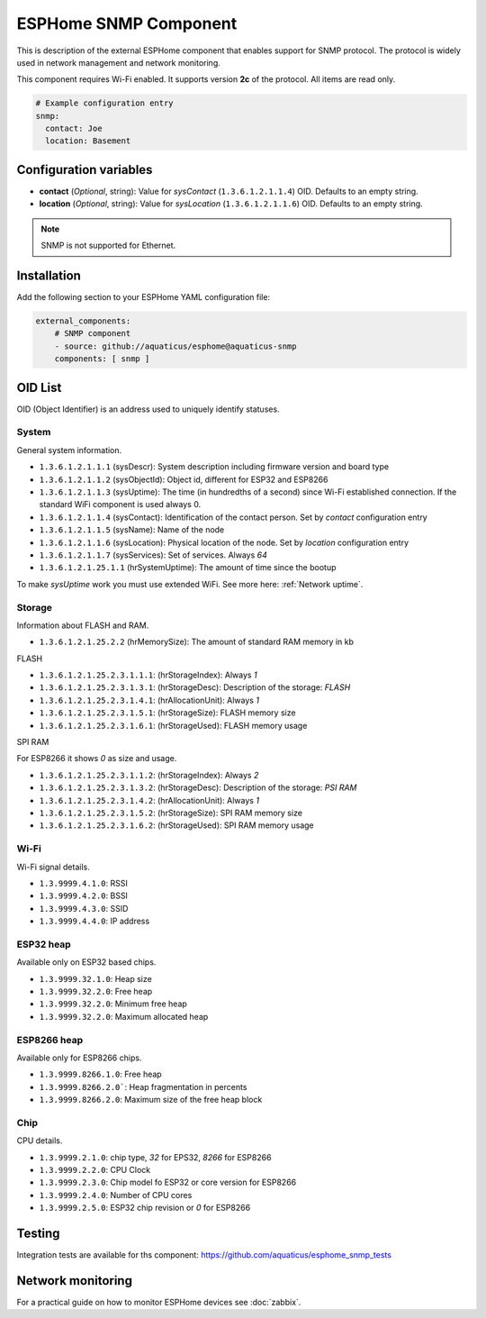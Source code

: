 ESPHome SNMP Component
======================

This is description of the external ESPHome component that enables support for SNMP protocol. The protocol is widely 
used in network management and network monitoring.

This component requires Wi-Fi enabled. It supports version **2c** of the protocol. All items are read only.

.. code-block:: yaml

    # Example configuration entry
    snmp:
      contact: Joe
      location: Basement

Configuration variables
------------------------

- **contact** (*Optional*, string): Value for `sysContact` (``1.3.6.1.2.1.1.4``) OID. Defaults to an empty string.
- **location** (*Optional*, string): Value for `sysLocation` (``1.3.6.1.2.1.1.6``) OID. Defaults to an empty string.


.. note::

    SNMP is not supported for Ethernet.

Installation
------------

Add the following section to your ESPHome YAML configuration file:

.. code-block:: yaml

   external_components:
       # SNMP component
       - source: github://aquaticus/esphome@aquaticus-snmp
       components: [ snmp ]

.. _OID:

OID List
--------

OID (Object Identifier) is an address used to uniquely identify statuses.

System
~~~~~~

General system information.

- ``1.3.6.1.2.1.1.1`` (sysDescr): System description including firmware version and board type
- ``1.3.6.1.2.1.1.2`` (sysObjectId): Object id, different for ESP32 and ESP8266
- ``1.3.6.1.2.1.1.3`` (sysUptime): The time (in hundredths of a second) since Wi-Fi established connection. If the standard WiFi component is used always 0.
- ``1.3.6.1.2.1.1.4`` (sysContact): Identification of the contact person. Set by `contact` configuration entry
- ``1.3.6.1.2.1.1.5`` (sysName): Name of the node
- ``1.3.6.1.2.1.1.6`` (sysLocation): Physical location of the node. Set by `location` configuration entry
- ``1.3.6.1.2.1.1.7`` (sysServices): Set of services. Always `64`
- ``1.3.6.1.2.1.25.1.1`` (hrSystemUptime): The amount of time since the bootup

To make `sysUptime` work you must use extended WiFi. See more here: :ref:`Network uptime`.

Storage
~~~~~~~

Information about FLASH and RAM.

- ``1.3.6.1.2.1.25.2.2`` (hrMemorySize): The amount of standard RAM memory in kb

FLASH


- ``1.3.6.1.2.1.25.2.3.1.1.1``: (hrStorageIndex): Always `1`
- ``1.3.6.1.2.1.25.2.3.1.3.1``: (hrStorageDesc): Description of the storage: `FLASH`
- ``1.3.6.1.2.1.25.2.3.1.4.1``: (hrAllocationUnit): Always `1`
- ``1.3.6.1.2.1.25.2.3.1.5.1``: (hrStorageSize): FLASH memory size
- ``1.3.6.1.2.1.25.2.3.1.6.1``: (hrStorageUsed): FLASH memory usage

SPI RAM


For ESP8266 it shows `0` as size and usage.

- ``1.3.6.1.2.1.25.2.3.1.1.2``: (hrStorageIndex): Always `2`
- ``1.3.6.1.2.1.25.2.3.1.3.2``: (hrStorageDesc): Description of the storage: `PSI RAM`
- ``1.3.6.1.2.1.25.2.3.1.4.2``: (hrAllocationUnit): Always `1`
- ``1.3.6.1.2.1.25.2.3.1.5.2``: (hrStorageSize): SPI RAM memory size
- ``1.3.6.1.2.1.25.2.3.1.6.2``: (hrStorageUsed): SPI RAM memory usage

Wi-Fi
~~~~~

Wi-Fi signal details.

- ``1.3.9999.4.1.0``: RSSI
- ``1.3.9999.4.2.0``: BSSI
- ``1.3.9999.4.3.0``: SSID
- ``1.3.9999.4.4.0``: IP address


ESP32 heap
~~~~~~~~~~

Available only on ESP32 based chips.

- ``1.3.9999.32.1.0``: Heap size
- ``1.3.9999.32.2.0``: Free heap
- ``1.3.9999.32.2.0``: Minimum free heap
- ``1.3.9999.32.2.0``: Maximum allocated heap


ESP8266 heap
~~~~~~~~~~~~

Available only for ESP8266 chips.

- ``1.3.9999.8266.1.0``: Free heap
- ``1.3.9999.8266.2.0```: Heap fragmentation in percents
- ``1.3.9999.8266.2.0``: Maximum size of the free heap block


Chip
~~~~

CPU details.

- ``1.3.9999.2.1.0``: chip type, `32` for EPS32, `8266` for ESP8266
- ``1.3.9999.2.2.0``: CPU Clock
- ``1.3.9999.2.3.0``: Chip model fo ESP32 or core version for ESP8266
- ``1.3.9999.2.4.0``: Number of CPU cores
- ``1.3.9999.2.5.0``: ESP32 chip revision or `0` for ESP8266

Testing
-------

Integration tests are available for ths component: https://github.com/aquaticus/esphome_snmp_tests


Network monitoring
------------------

For a practical guide on how to monitor ESPHome devices see :doc:`zabbix`.